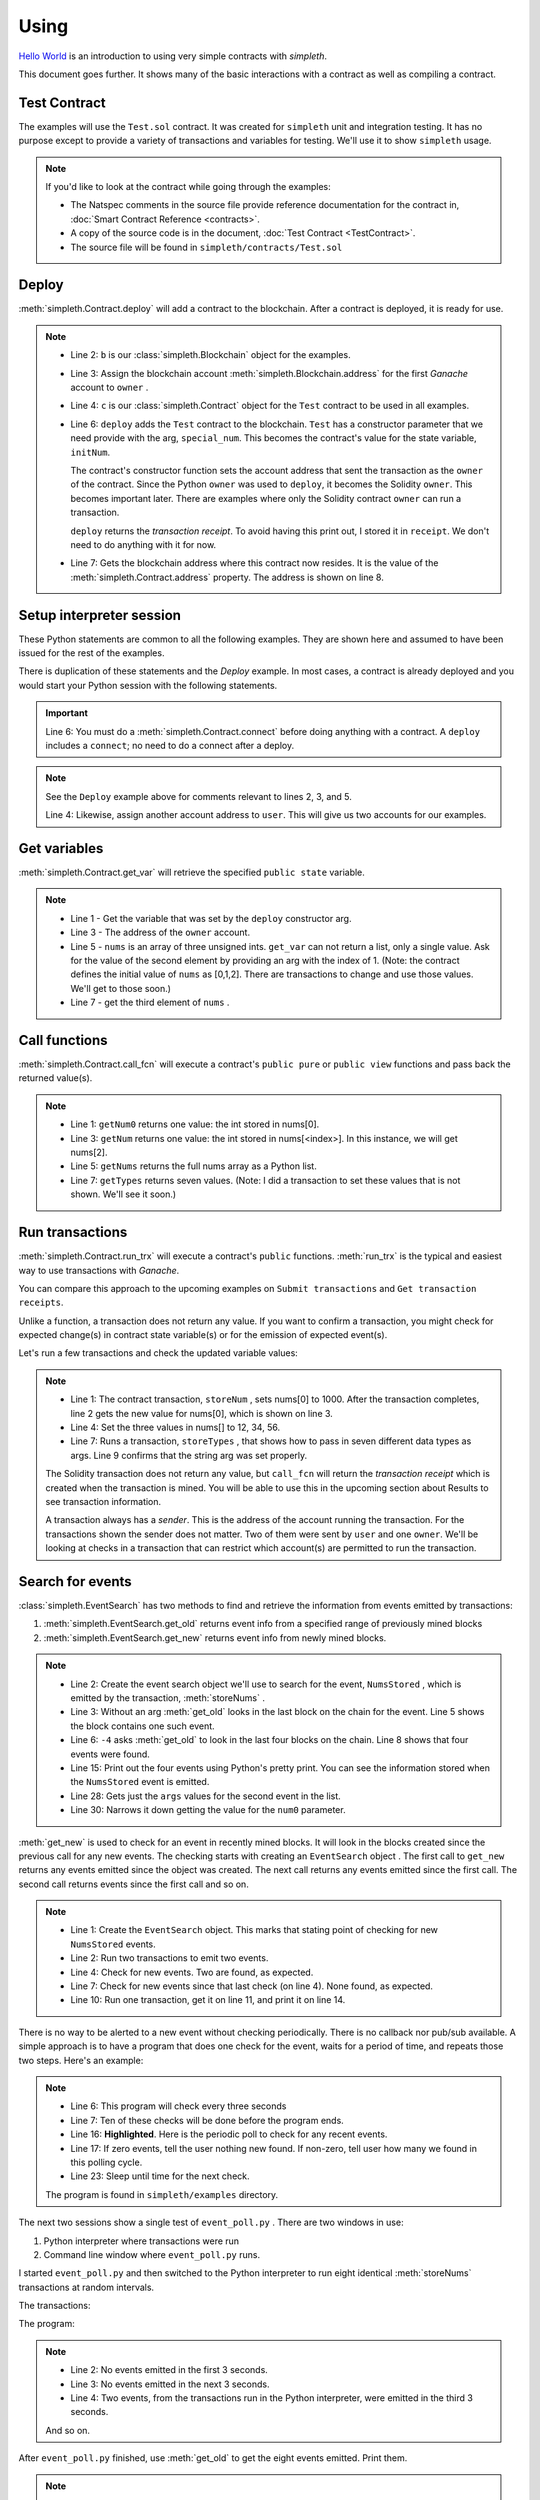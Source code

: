 Using
=====
`Hello World <../html/starting.html>`_ is an
introduction to using very simple contracts with `simpleth`.

This document goes further. It shows many of the basic
interactions with a contract as well as compiling a
contract.

.. image:: ../images/section_separator.png


Test Contract
*************
The examples will use the ``Test.sol`` contract.
It was created for ``simpleth`` unit and integration testing.
It has no purpose except to provide a variety of
transactions and variables for testing.
We'll use it to show ``simpleth`` usage.

.. note::
    If you'd like to look at the contract while going through the examples:

    - The Natspec comments in the source file provide reference documentation
      for the contract in, :doc:`Smart Contract Reference <contracts>`.
    - A copy of the source code is in the document,
      :doc:`Test Contract <TestContract>`.
    - The source file will be found in
      ``simpleth/contracts/Test.sol``


.. image:: ../images/section_separator.png


Deploy
******
:meth:`simpleth.Contract.deploy` will add a contract to the blockchain.
After a contract is deployed, it is ready for use.

.. code-block:: python
  :linenos:
  :caption: Deploy the Test contract

  >>> from simpleth import Blockchain, Contract
  >>> b = Blockchain()
  >>> owner = b.address(0)
  >>> c = Contract('Test')
  >>> special_num = 42
  >>> receipt = c.deploy(owner, special_num)
  >>> c.address
  '0x6074DEA05C4B02A8afc21c1E06b22a7212217CFd'

.. note::
   - Line 2: ``b`` is our :class:`simpleth.Blockchain` object for the examples.
   - Line 3: Assign the blockchain account
     :meth:`simpleth.Blockchain.address` for the first `Ganache` account
     to ``owner`` .
   - Line 4: ``c`` is our :class:`simpleth.Contract` object for the ``Test`` contract
     to be used in all examples.
   - Line 6: ``deploy`` adds the ``Test`` contract to the blockchain.
     ``Test`` has a constructor parameter that we need
     provide with the arg, ``special_num``. This becomes the contract's value
     for the state variable, ``initNum``.

     The contract's constructor function sets the account address that
     sent the transaction as the ``owner`` of the contract. Since the
     Python ``owner`` was used to ``deploy``, it becomes the Solidity
     ``owner``. This becomes important later. There are examples where
     only the Solidity contract ``owner`` can run a transaction.

     ``deploy`` returns the   `transaction receipt`. To avoid having
     this print out, I stored it in ``receipt``. We don't need to do
     anything with it for now.

   - Line 7: Gets the blockchain address where this contract now resides.
     It is the value of the :meth:`simpleth.Contract.address` property.
     The address is shown on line 8.

.. image:: ../images/section_separator.png


Setup interpreter session
*************************
These Python statements are common to all the following
examples. They are shown here and assumed to have been
issued for the rest of the examples.

There is duplication of these statements and the `Deploy`
example. In most cases, a contract is already deployed
and you would start your Python session with the following
statements.

.. code-block:: python
  :linenos:

  >>> from simpleth import Blockchain, Contract, Results, EventSearch, Convert
  >>> b = Blockchain()
  >>> owner = b.address(0)
  >>> user = b.address(1)
  >>> c = Contract('Test')
  >>> c.connect()


.. important::
   Line 6: You must do a :meth:`simpleth.Contract.connect`
   before doing anything with a contract. A ``deploy`` includes a
   ``connect``; no need to do a connect after a deploy.

.. note::
   See the ``Deploy`` example above for comments relevant to lines
   2, 3, and 5.

   Line 4: Likewise, assign another account address to ``user``. This
   will give us two accounts for our examples.


.. image:: ../images/section_separator.png


Get variables
*************
:meth:`simpleth.Contract.get_var` will retrieve the
specified ``public state`` variable.


.. code-block:: python
  :linenos:

  >>> c.get_var('initNum')
  42
  >>> c.get_var('owner')
  '0xa894b8d26Cd25eCD3E154a860A86f7c75B12D993'
  >>> c.get_var('nums', 1)
  1
  >>> c.get_var('nums', 2)
  2

.. note::
   - Line 1 - Get the variable that was set by the ``deploy``
     constructor arg.
   - Line 3 - The address of the ``owner`` account.
   - Line 5 - ``nums`` is an array of three unsigned ints.
     ``get_var`` can not return a list, only a single value.
     Ask for the value of the second element by providing
     an arg with the index of 1. (Note: the contract
     defines the initial value of ``nums`` as
     [0,1,2]. There are transactions to change and use
     those values. We'll get to those soon.)
   - Line 7 - get the third element of ``nums`` .

.. image:: ../images/section_separator.png


Call functions
**************
:meth:`simpleth.Contract.call_fcn` will execute a contract's
``public pure`` or ``public view`` functions and pass
back the returned value(s).

.. code-block:: python
  :linenos:

  >>> c.call_fcn('getNum0')
  0
  >>> c.call_fcn('getNum',2)
  2
  >>> c.call_fcn('getNums')
  [0, 1, 2]
  >>> c.call_fcn('getTypes')
  [True, 1, 10, -100, '0x20e0A619E7Efb741a34b8EDC6251E2702e69bBDd', 'test string', [10, 20, 30]]

.. note::

   - Line 1: ``getNum0`` returns one value: the int stored in nums[0].
   - Line 3: ``getNum`` returns one value: the int stored in
     nums[<index>].
     In this instance, we will get nums[2].
   - Line 5: ``getNums`` returns the full nums array as a Python list.
   - Line 7: ``getTypes`` returns seven values. (Note: I did a
     transaction to set these values that is not shown. We'll see it soon.)

.. image:: ../images/section_separator.png


Run transactions
****************
:meth:`simpleth.Contract.run_trx` will execute a contract's
``public`` functions. :meth:`run_trx` is the typical and easiest
way to use transactions with `Ganache`.

You can compare this approach to the upcoming examples on
``Submit transactions`` and ``Get transaction receipts``.

Unlike a function, a transaction does not return any value.
If you want to confirm a transaction, you might check for
expected change(s) in contract state variable(s) or for
the emission of expected event(s).

Let's run a few transactions and check the updated
variable values:

.. code-block:: python
  :linenos:

  >>> receipt = c.run_trx(user, 'storeNum', 0, 1000)
  >>> c.get_var('nums', 0)
  1000
  >>> receipt = c.run_trx(user, 'storeNums', 12, 34, 56)
  >>> c.get_var('nums', 0)
  12
  >>> receipt = c.run_trx(owner, 'storeTypes', False, 2, 500, -500, c.address, 'new test string', [2, 4, 6])
  >>> c.get_var('testStr')
  'new test string'

.. note::

   - Line 1: The contract  transaction, ``storeNum`` , sets
     nums[0] to 1000. After the transaction completes, line 2
     gets the new value for nums[0], which is shown on line 3.
   - Line 4: Set the three values in nums[] to 12, 34, 56.
   - Line 7: Runs a transaction, ``storeTypes`` , that shows
     how to pass in seven different data types as args. Line
     9 confirms that the string arg was set properly.

   The Solidity transaction does not return any value, but
   ``call_fcn`` will return the `transaction receipt` which
   is created when the transaction is mined. You will be able
   to use this in the upcoming section about Results to see
   transaction information.

   A transaction always has a `sender`. This is the address
   of the account running the transaction. For the transactions
   shown the sender does not matter. Two of them were sent by
   ``user`` and one ``owner``.  We'll be looking at checks in
   a transaction that can restrict which account(s) are permitted
   to run the transaction.

.. image:: ../images/section_separator.png


Search for events
*****************
:class:`simpleth.EventSearch` has two methods to find and retrieve
the information from events emitted by transactions:

#. :meth:`simpleth.EventSearch.get_old` returns event info
   from a specified range of previously mined blocks
#. :meth:`simpleth.EventSearch.get_new` returns event info
   from newly mined blocks.

.. code-block:: python
  :linenos:
  :caption: Get old events

  >>> from simpleth import EventSearch
  >>> nums_stored_search = EventSearch(c, 'NumsStored')
  >>> events = nums_stored_search.get_old()
  >>> len(events)
  1
  >>> events = nums_stored_search.get_old(-4)
  >>> len(events)
  4
  >>> last_block = b.block_number
  >>> events = nums_stored_search.get_old(last_block-3, last_block)
  >>> len(events)
  4
  >>> import pprint
  >>> pp = pprint.PrettyPrinter(indent=4)
  >>> pp.pprint(events)
  [   {   'args': {'num0': 10, 'num1': 10, 'num2': 10, 'timestamp': 1653095947},
          'block_number': 7084,
          'trx_hash': '0x38c917a6a5f27d88e4af57205f5a0ad231adcc5d519a2902feb7ab57885fe76a'},
      {   'args': {'num0': 20, 'num1': 20, 'num2': 20, 'timestamp': 1653095957},
          'block_number': 7085,
          'trx_hash': '0xc9846c27b90f5c0744e4049e8e3ea54477157d0741692db84ded3d1fae7b638a'},
      {   'args': {'num0': 30, 'num1': 30, 'num2': 30, 'timestamp': 1653095968},
          'block_number': 7086,
          'trx_hash': '0xed3ce6a50b8fb919c68c2555a8a525d3cf3b6e51ced660d28a7837961abfc385'},
      {   'args': {'num0': 40, 'num1': 40, 'num2': 40, 'timestamp': 1653095980},
          'block_number': 7087,
          'trx_hash': '0x9a02a390381f1053cc73b8f9589624b3b38a63c49722a15acc8fed5296e0011c'}]
  >>> events[1]['args']
  {'timestamp': 1653095957, 'num0': 20, 'num1': 20, 'num2': 20}
  >>> events[1]['args']['num0']
  20

.. note::
   - Line 2: Create the event search object we'll use to search for the event,
     ``NumsStored`` , which is emitted by the transaction, :meth:`storeNums` .
   - Line 3: Without an arg :meth:`get_old` looks in the last block on the
     chain for the event. Line 5 shows the block contains one such event.
   - Line 6: ``-4`` asks :meth:`get_old` to look in the last four blocks
     on the chain. Line 8 shows that four events were found.
   - Line 15: Print out the four events using Python's pretty print. You
     can see the information stored when the ``NumsStored`` event is emitted.
   - Line 28: Gets just the ``args`` values for the second event in the list.
   - Line 30: Narrows it down getting the value for the ``num0`` parameter.


:meth:`get_new` is used to check for an event in recently mined blocks.
It will look in the blocks created since the previous call for any new events.
The checking starts with creating an ``EventSearch`` object . The first call
to ``get_new`` returns any events emitted since the object was created. The
next call returns any events emitted since the first call. The second call
returns events since the first call and so on.

.. code-block:: python
   :linenos:
   :caption: Get new events

   >>> nums_stored_search = EventSearch(c, 'NumsStored')
   >>> receipt = c.run_trx(user, 'storeNums', 50, 50, 50)
   >>> receipt = c.run_trx(user, 'storeNums', 60, 60, 60)
   >>> events = nums_stored_search.get_new()
   >>> len(events)
   2
   >>> events = nums_stored_search.get_new()
   >>> len(events)
   0
   >>> receipt = c.run_trx(user, 'storeNums', 70, 70, 70)
   >>> events = nums_stored_search.get_new()
   >>> len(events)
   1
   >>> pp.pprint(events)
   [   {   'args': {'num0': 70, 'num1': 70, 'num2': 70, 'timestamp': 1653097033},
           'block_number': 7090,
           'trx_hash': '0x5b60aafd384ec3cbfb86f28cc79911a8265899d0b38335cceb482f9cf9be9830'}]



.. note::

   - Line 1: Create the ``EventSearch`` object. This marks that stating point
     of checking for new ``NumsStored`` events.
   - Line 2: Run two transactions to emit two events.
   - Line 4: Check for new events. Two are found, as expected.
   - Line 7: Check for new events since that last check (on line 4). None
     found, as expected.
   - Line 10: Run one transaction, get it on line 11, and print it on line 14.

There is no way to be alerted to a new event without checking periodically.
There is no callback nor pub/sub available.
A simple approach is to have a program that does one check for the event,
waits for a period of time, and repeats those two steps. Here's an example:


.. code-block:: python
   :linenos:
   :caption: Python program (event_poll.py) to watch for events
   :emphasize-lines: 16

   """Simple program to periodically check for an event"""

   import time
   from simpleth import Contract, EventSearch

   poll_freq = 3    # number of seconds between checks
   num_polls = 10   # number of checks
   contract_name = 'TEST'    # contract emitting event
   event_name = 'NumsStore'  # check for this event

   c = Contract('Test')
   c.connect()
   e = EventSearch(c, 'NumsStored')

   while num_polls > 0:
       events = e.get_new()
       num_events = len(events)
       if num_events:
           print(f'Found {num_events} new events')
       else:
           print(f'No new events')
       num_polls = num_polls - 1
       time.sleep(poll_freq)

.. note::
   - Line 6: This program will check every three seconds
   - Line 7: Ten of these checks will be done before the program ends.
   - Line 16: **Highlighted**. Here is the periodic poll to check for
     any recent events.
   - Line 17: If zero events, tell the user nothing new found.
     If non-zero, tell user how many we found in this polling cycle.
   - Line 23: Sleep until time for the next check.

   The program is found in ``simpleth/examples`` directory.

The next two sessions show a single test of ``event_poll.py`` .
There are two windows in use:

#. Python interpreter where transactions were run
#. Command line window where ``event_poll.py`` runs.

I started ``event_poll.py`` and then switched to the Python interpreter
to run eight identical :meth:`storeNums` transactions at random
intervals.

The transactions:

.. code-block:: python
   :linenos:
   :caption: Interpreter session while event_poll.py runs

   >>> receipt = c.run_trx(user, 'storeNums', 500, 500, 500)
   >>> receipt = c.run_trx(user, 'storeNums', 500, 500, 500)
   >>> receipt = c.run_trx(user, 'storeNums', 500, 500, 500)
   >>> receipt = c.run_trx(user, 'storeNums', 500, 500, 500)
   >>> receipt = c.run_trx(user, 'storeNums', 500, 500, 500)
   >>> receipt = c.run_trx(user, 'storeNums', 500, 500, 500)
   >>> receipt = c.run_trx(user, 'storeNums', 500, 500, 500)
   >>> receipt = c.run_trx(user, 'storeNums', 500, 500, 500)


The program:

.. code-block:: shell-session
   :linenos:
   :caption: Running event_poll.py

   $ event_poll.py
   No new events
   No new events
   Found 2 new events
   No new events
   Found 3 new events
   Found 1 new events
   No new events
   No new events
   Found 2 new events
   No new events

.. note::
   - Line 2: No events emitted in the first 3 seconds.
   - Line 3: No events emitted in the next 3 seconds.
   - Line 4: Two events, from the transactions run in the Python interpreter,
     were emitted in the third 3 seconds.

   And so on.


After ``event_poll.py`` finished, use :meth:`get_old` to get the
eight events emitted. Print them.

.. code-block:: python
   :linenos:
   :caption: Getting the events emitted while event_poll.py ran

   >>> events = e.get_old(-8)
   >>> len(events)
   8
   >>> pp.pprint(events)
   [ { 'args': {'num0': 500, 'num1': 500, 'num2': 500, 'timestamp': 1653135341},
       'block_number': 7125,
       'trx_hash': '0xc258c1f566fbf9b76253afc2d89049fb7f7d7fe54f5c6b5a98a521f5bb0e9bc0'},
     { 'args': {'num0': 500, 'num1': 500, 'num2': 500, 'timestamp': 1653135341},
        'block_number': 7126,
       'trx_hash': '0x7f06283aa8c2326f558da4ea36d1d840fd198a92874ae587164b8950d9dd7259'},
     { 'args': {'num0': 500, 'num1': 500, 'num2': 500, 'timestamp': 1653135347},
       'block_number': 7127,
       'trx_hash': '0xcdf32bafe94c90f10ef93a4ed989a4f41f022ef62299076be549a713517a9667'},
     { 'args': {'num0': 500, 'num1': 500, 'num2': 500, 'timestamp': 1653135347},
       'block_number': 7128,
       'trx_hash': '0xa4c1fdaa89120cdf69ecc42300d6594098e90a443b5fdbda8bed91b355dcde8f'},
     { 'args': {'num0': 500, 'num1': 500, 'num2': 500, 'timestamp': 1653135348},
       'block_number': 7129,
       'trx_hash': '0x3763fbaf62eb8e422f33f41fc42607559a478152cbf10c437c5178381e8905ff'},
     { 'args': {'num0': 500, 'num1': 500, 'num2': 500, 'timestamp': 1653135349},
       'block_number': 7130,
       'trx_hash': '0xbfb52e30129dcf927a2ff07d426210302bea48e9f54c8c88a5a29b6b474bbfe0'},
     { 'args': {'num0': 500, 'num1': 500, 'num2': 500, 'timestamp': 1653135360},
       'block_number': 7131,
       'trx_hash': '0x18155d00b5305d15959536f107af1b533a877ee324989da475fb8e4744c888b3'},
     { 'args': {'num0': 500, 'num1': 500, 'num2': 500, 'timestamp': 1653135360},
       'block_number': 7132,
       'trx_hash': '0x14e74f83b9c544675cee2718212b31563914f81c5124d5df024b6b4bef8e7b7f'}]

.. note::
   - Line 1: Eight transactions were run in the Python interpreter.
     Get events in the most recent eight blocks. We do not need to
     create another ``EventSearch`` object. We use the same one used
     for ``get_new``.
   - Line 3: shows eight events emitted. This matches  the number
     that ``event_poll.py`` found.
   - Line 5: The events list has the eight events. You can see the
     (epoch) times, in seconds, when the transactions were mined in
     the ``timestamp`` args. The first two events have the same
     timestamp. This corresponds to ``event_poll.py`` finding two
     events in the third three-second check. The next three events
     were timestamped in a two-second period. They were found by
     ``event_poll.py`` in the fifth three-second check.

   And so on.

.. image:: ../images/section_separator.png


Transaction results
*******************
:class:`simpleth.Results` can be used after a transaction completes
to see the details about it.

.. code-block:: python
   :linenos:
   :caption: Get the results of a transaction

   >>> from simpleth import Results
   >>> receipt = c.run_trx(user, 'storeNums', 42, 42, 42)
   >>> r = Results(c, receipt)
   >>> r.block_number
   7238
   >>> r.gas_used
   38764
   >>> r.gas_price_wei
   20000000000
   >>> pp.pprint(r.transaction)
   { 'blockHash': '0x02d037b430ff01bec0395f63af90c9f497d31ff5f2270bd1410056f54d166db0',
     'blockNumber': 7238,
     'from': '0x20e0A619E7Efb741a34b8EDC6251E2702e69bBDd',
     'gas': 6000000,
     'gasPrice': 20000000000,
     'hash': '0xf73105578c2df584331431703b07fb4741fd1292d890febfc77ded9f4dfd0e91',
     'input': '0x3e50ca2c000000000000000000000000000000000000000000000000000000000000002a000000000000000000000000000000000000000000000000000000000000002a000000000000000000000000000000000000000000000000000000000000002a',
     'nonce': 209,
     'r': '0xdd4bd76385c7c3d5775db03951c03b3c529383288f036baca55a05f8c5088d54',
     's': '0x21c27b449376503812586b3ddf9edeb40a6e920b5f1f019d8f9f54243d2e29ad',
     'to': '0x82592d5ae9E9ECc14b1740F330D3fAA00403a1F3',
     'transactionIndex': 0,
     'v': 37,
     'value': 0}
   >>> print(r)
    Block number     = 7238
    Block time epoch = 1653156539
    Contract name    = Test
    Contract address = 0x82592d5ae9E9ECc14b1740F330D3fAA00403a1F3
    Trx name         = storeNums
    Trx args         = {'_num0': 42, '_num1': 42, '_num2': 42}
    Trx sender       = 0x20e0A619E7Efb741a34b8EDC6251E2702e69bBDd
    Trx value wei    = 0
    Trx hash         = 0xf73105578c2df584331431703b07fb4741fd1292d890febfc77ded9f4dfd0e91
    Gas price wei    = 20000000000
    Gas used         = 38764
    Event name[0]    = NumsStored
    Event args[0]    = {'timestamp': 1653156539, 'num0': 42, 'num1': 42, 'num2': 42}

.. note::

   - Line 3: Create a ``Results`` data object, ``r`` , for the ``storeNums``
     transaction.
   - Line 4: Get blockchain block number holding this mined transaction.
   - Line 6: Get the units of gas consumed to execute the transaction.
   - Line 8: Get the cost, in `wei` , for each unit of gas. This is a
     constant when using Ganache.
   - Line 10: Pretty print the ``web3.eth`` transaction information.
   - Line 25: A ``Results`` object can be printed. Here's the output.

   See :class:`simpleth.Results` documentation for the full list of
   properties, including more from ``web3.eth`` .

.. image:: ../images/section_separator.png


Handling Ether
**************
``simpleth`` has a handful of methods and properties for handling Ether:

#. :meth:`simpleth.Convert.denominations_to_wei` returns Ether
   denominations and values.
#. :meth:`simpleth.Convert.convert_ether` to convert amount from one
   denomination to another.
#. :meth:`simpleth.Blockchain.balance` returns the Ether balance,
   in `wei` , for a specified address.
#. :meth:`simpleth.Blockchain.send_ether` transfers the specified amount
   of Ether, in `wei` , from one address to another.
#. :meth:`simpleth.Contract.run_trx` has an optional parameter,
   ``value_wei`` which will send the specified amount of Ether,
   in `wei` , to the transaction.


.. code-block:: python
   :linenos:
   :caption: Methods and properties to handle ether

    >>> from simpleth import Convert
    >>> v = Convert()
    >>> v.denominations_to_wei()['szabo']
    1000000000000

    >>> int(v.convert_ether(20, 'ether', 'gwei'))
    20000000000
    >>> float(v.convert_ether(100, 'wei', 'ether'))
    1e-16

    >>> b.balance(owner)
    57816514559996298520
    >>> float(v.convert_ether(b.balance(user), 'wei', 'ether'))
    99.52299804
    >>> b.balance(c.address)
    10

    >>> b.balance(user)
    99522998040000000000
    >>> trx_hash = b.send_ether(owner, user, 10)
    >>> b.balance(user)
    99522998040000000010

    >>> b.balance(c.address)
    10
    >>> receipt = c.run_trx(user, 'storeNumsAndPay', 10, 20, 30, value_wei=100)
    >>> Results(c, receipt).trx_value_wei
    100
    >>> b.balance(c.address)
    110
    >>> b.send_ether(user, c.address, 500)
    '0xcbbec5f820b25318d5654526d7390ba6d74231d194775304a7cddfc3b075a652'
    >>> b.balance(c.address)
    610

.. note::

   - Line 23: You can specify a denomination to get the value in `wei`.
     See the the `Example` for :meth:`simpleth.Convert.denominations_to_wei`
     for the list of valid denominations.
   - Line 6: :meth:`convert_ether` is the usual way to compute
     a conversion between denominations. This line shows the number
     of `gwei` in 20 `ether`. For best precision, the method returns
     a ``decimal`` type. This example casts to an integer.
   - Line 13: Get `user` balance in `ether`.
   - Line 15: ``Test`` contract has a balance of 10 `wei`.
   - Line 20: Move 10 `wei` from ``owner`` to ``user``.
   - Line 24: ``user`` balance increased by 10 `wei`. Line 43 is
     the *before* balance.
   - Line 26: Example of sending ether to a transaction. The ``Test``
     contract has the function, :meth:`storeNumsAndPay` that is
     identical to our trusty, :meth:`storeNums`, except it is
     defined as ``payable`` in the contract. This allows us to
     send Ether when we run the transaction. Here, we are sending
     10 `wei` .
   - Line 27: Get the :meth:`trx_value_wei` sent to the
     transaction. As expected, line 52 shows it is 100 `wei`.
   - Line 30: Confirms that 100 `wei` were sent. The balance is
     now 100 `wei` more than the *before* balance on line 49
   - Line 31: You can also send ether to a contract. Here, 500
     `wei` is sent to the ``Test`` contract. This is confirmed
     in line 58 where the balance increased by 500 from the
     *before* balance on line 54. **Important**: the contract must have
     a ``payable`` `fallback` function in order to receive ether.
     The ``Test`` contract has such a function as the final
     function in the contract.

.. image:: ../images/section_separator.png


Handling time
*************
``simpleth`` provides support for handing time, especially
epoch time:

#. :meth:`simpleth.Convert.epoch_time` returns the current time in epoch seconds.
#. :meth:`simpleth.Convert.local_time_string` returns the current time as a string.
#. :meth:`simpleth.Convert.to_local_time_string` converts epoch seconds to a
   time string.

.. code-block:: python
   :linenos:
   :caption: Handling time

    >>> v.local_time_string()
    '2022-05-21 18:03:41'
    >>> v.local_time_string('%A %I:%M:%S %p')
    'Saturday 06:04:19 PM'

    >>> now = v.epoch_time()
    >>> now
    1653175079.5026972
    >>> v.to_local_time_string(now)
    '2022-05-21 18:17:59'
    >>> v.to_local_time_string(now, '%A %I:%M:%S %p')
    'Saturday 06:17:59 PM'

    >>> receipt = c.run_trx(user, 'storeNums', 3, 5, 7)
    >>> r = Results(c, receipt)
    >>> r.block_time_epoch
    1653175121
    >>> r.event_args[0]['timestamp']
    1653175121
    >>> v.to_local_time_string(r.block_time_epoch)
    '2022-05-21 18:18:41'
    >>> v.to_local_time_string(r.event_args[0]['timestamp'])
    '2022-05-21 18:18:41'

.. note::

   - Line 1: Get the current time using the default time string format.
   - Line 2: Get the current time and specify the time string format
     codes.
   - Line 6: Get the current time in epoch seconds. It is shown on line 8.
   - Line 9: Convert that epoch time to the default time string.
   - Line 10: Convert it to the specified format.
   - Line 14: Run the usual transaction to show how time conversion might
     help. So far, we've always seen timestamps in epoch seconds.
     Converting to a time format string may make them more useful.
   - Line 17: Shows the transaction's block time in epoch seconds.
   - Line 21: Shows that block time in a time format string.
   - Line 19: Same for the ``NumsStored`` arg for the contract's
     ``block.timestamp``. Here's the epoch seconds used by Solidity
     and line 23 converts it to a time string.

   See the list of `Python Time String Format Codes \
   <https://docs.python.org/3/library/datetime.html#strftime-and-strptime-format-codes>`_
   for details on directives available for the strings.

.. image:: ../images/section_separator.png


simpleth exceptions
*******************
:class:`simpleth.SimplEthError` throws exceptions for errors in all
``simpleth`` classes. The intent is to let you code to catch this
single exception to simplify error-handling and provide hints to
quickly identify the cause of the error.

.. code-block:: python
   :linenos:
   :caption: Getting a SimplEthError in the Python interpreter

    >>> c = Contract('bogus')
    Traceback (most recent call last):
      File "<stdin>", line 1, in <module>
      File "C:\Users\snewe\OneDrive\Desktop\simpleth\src\simpleth\simpleth.py", line 943, in __init__
        self._abi: List = self._get_artifact_abi()
      File "C:\Users\snewe\OneDrive\Desktop\simpleth\src\simpleth\simpleth.py", line 2151, in _get_artifact_abi
        raise SimplEthError(message, code='C-100-010') from None
    simpleth.SimplEthError: [C-100-010] ERROR in bogus()._get_artifact_abi(). Unable to read ABI file.
    Full path: C:/Users/snewe/OneDrive/Desktop/simpleth/artifacts/bogus.abi
    Contract name of "bogus" is bad.
    HINT 1: Check the spelling of the contract name.
    HINT 2: You may need to do a new compile.

.. note::

   - Line 1: Cause an exception with a bad `contract` name. This is the
     typical type of message you will see when using the Python interpreter.
   - Line 8: This is the start of the ``SimplEthError`` message and hints
     on possible causes.

.. code-block:: shell-session
   :linenos:
   :caption: Handling a SimplEthError

    >>> try:
    ...     c = Contract('bogus')
    ... except SimplEthError as e:
    ...     print(e)
    ...
    [C-100-010] ERROR in bogus()._get_artifact_abi(). Unable to read ABI file.
    Full path: C:/Users/snewe/OneDrive/Desktop/simpleth/artifacts/bogus.abi
    Contract name of "bogus" is bad.
    HINT 1: Check the spelling of the contract name.
    HINT 2: You may need to do a new compile.

.. note::

   - Line 1: Use a ``try``/``except`` around the line to create the
     ``Contract`` object.
   - Line 4: Our only action with the exception is to print it.
     A program could take action to fix the problem at this point.


.. code-block:: shell-session
   :linenos:
   :caption: Properties of a SimplEthError

    >>> import pprint
    >>> pp = pprint.PrettyPrinter(indent = 2)
    >>> try:
    ...     c = Contract('bogus')
    ... except SimplEthError as e:
    ...     print(f'code = \n{e.code}')
    ...     print(f'message = \n{e.message}')
    ...     print(f'revert_msg = \n{e.revert_msg}')
    ...     print(f'exc_info =')
    ...     pp.pprint({e.exc_info})
    ...
    code =
    C-100-010
    message =
    ERROR in bogus()._get_artifact_abi(). Unable to read ABI file.
    Full path: C:/Users/snewe/OneDrive/Desktop/simpleth/artifacts/bogus.abi
    Contract name of "bogus" is bad.
    HINT 1: Check the spelling of the contract name.
    HINT 2: You may need to do a new compile.

    revert_msg =

    exc_info =
    { ( <class 'FileNotFoundError'>,
        FileNotFoundError(2, 'No such file or directory'),
        <traceback object at 0x00000231A2CDE6C0>)}

.. note::

   - Line 6: There are three properties you can access. First is the
     unique ``code`` string for the exception. It is accessed here and
     its value is printed on line 13.
   - Line 5: The text of the error message is accessed here and printed
     on lines 15 through 20.
   - Line 8: The ``revert_msg`` is sent back from a transaction that
     had a ``require()`` that failed or a ``revert()``. Otherwise,
     it is empty. Our empty string is shown on line 22.
   - Line 10: The exception information is accessed here and pretty
     printed on lines 24 through 26.

   You can access these properties instead of the entire message if
   that suits your purpose better in handling ``simpleth`` errors.

.. image:: ../images/section_separator.png


Transaction exceptions
**********************
Exceptions can be thrown by the Solidity Virtual Machine (VM) that runs
the transaction when it encounters runtime errors such as:

- divide by zero
- out of bounds array index
- out of gas
- out of range enum value
- ether sent to a non-payable transaction
- transaction sender was not valid
- insufficient ether in sender balance to run the transaction

These **transaction error exceptions** will cause ``SimplEthError``
exceptions for your code to handle.

Other exceptions can be thrown by the VM which are coded into
a transaction. A contract may be checking for conditions where
the transaction should not be allowed to proceed and needs to
be `reverted`. The transaction can:

#. Use the Solidity operation, ``require`` , to validate a
   condition is met. If the condition is not met, a ``revert``
   is done and an optional message string will be available
   in the ``SimplEthError``

   ``require`` is commonly used in a contract ``modifier`` and
   a frequent type of modifier is to limit access to a transaction
   to one or more specified accounts.

#. Use of the Solidity operation, ``assert`` , to confirm an
   expected condition. There is no message for a failed assert.

   ``assert`` is commonly used to double-check a value meets
   your expectations and should never fail.

#. Use of the Solidity operation, ``revert`` , will cause the
   transaction to stop and exit. There is no message for a
   revert.

   ``revert`` is used if conditions warrant stopping and undoing
   all actions by the transaction.

These **transaction exceptions** will cause ``SimplEthError``
exceptions for your code to handle.

We'll go through some examples. First up is what a transaction error
exception thrown by an out of bounds index value looks like in the
Python interpreter and how it might look in your code with a
``try`` / ``except``:

.. code-block:: shell-session
   :linenos:
   :caption: Handling transaction error exceptions

    >>> c.run_trx(user, 'storeNum', 4, 42)
    Traceback (most recent call last):
      File "<stdin>", line 1, in <module>
      File "C:\Users\snewe\OneDrive\Desktop\simpleth\src\simpleth\simpleth.py", line 1838, in run_trx
        trx_hash: T_HASH = self.submit_trx(
      File "C:\Users\snewe\OneDrive\Desktop\simpleth\src\simpleth\simpleth.py", line 2128, in submit_trx
        f'HINT11: Was max_priority_fee_gwei a float? (It must be an int)\n'
    simpleth.SimplEthError: [C-080-080] ERROR in Test().submit_trx(storeNum).
    ValueError says: VM Exception while processing transaction: revert
    HINT1:  Did you fail to pass a transaction require()?
    HINT2:  Did you fail to pass a transaction guard modifier()?
    HINT3:  Did you fail an assert()?
    HINT4:  Did the transaction do a revert()?
    HINT5:  Did you divide by zero?
    HINT6:  Did you pass in an out-of-bounds array index?
    HINT7:  Did you pass in an out-of-range enum value?
    HINT8:  Was the gas limit too low (less than the base fee)?
    HINT9:  Was the gas limit too high (greater than the block gas limit)?
    HINT10: Was max_fee_gwei a float? (It must be an int)
    HINT11: Was max_priority_fee_gwei a float? (It must be an int)
    HINT12: Did this trx call another trx, which failed?
    HINT13: Did you attempt to send ether to a non-payable trx?
    HINT14: Was sender a valid account that can submit a trx?
    HINT15: Does sender have enough Ether to run trx?

    >>> try:
    ...     c.run_trx(user, 'storeNum', 4, 42)
    ... except SimplEthError as e:
    ...     print(e.code)
    ...     print(e.message)
    ...     print(e.revert_msg)
    ...     pp.pprint(e.exc_info)
    ...
    C-080-080
    ERROR in Test().submit_trx(storeNum).
    ValueError says: VM Exception while processing transaction: revert
    HINT1:  Did you fail to pass a transaction require()?
    HINT2:  Did you fail to pass a transaction guard modifier()?
    HINT3:  Did you fail an assert()?
    HINT4:  Did the transaction do a revert()?
    HINT5:  Did you divide by zero?
    HINT6:  Did you pass in an out-of-bounds array index?
    HINT7:  Did you pass in an out-of-range enum value?
    HINT8:  Was the gas limit too low (less than the base fee)?
    HINT9:  Was the gas limit too high (greater than the block gas limit)?
    HINT10: Was max_fee_gwei a float? (It must be an int)
    HINT11: Was max_priority_fee_gwei a float? (It must be an int)
    HINT12: Did this trx call another trx, which failed?
    HINT13: Did you attempt to send ether to a non-payable trx?
    HINT14: Was sender a valid account that can submit a trx?
    HINT15: Does sender have enough Ether to run trx?


    ( <class 'ValueError'>,
      ValueError({'message': 'VM Exception while processing transaction: revert', 'code': -32000, 'data': {'0x6f829f521ebd6bf7ab34feea51bb4c18b82c663229004af13fa4ea788f0117d9': {'error': 'revert', 'program_counter': 5528, 'return': '0x4e487b710000000000000000000000000000000000000000000000000000000000000032'}, 'stack': 'RuntimeError: VM Exception while processing transaction: revert\n    at Function.RuntimeError.fromResults (C:\\Program Files\\WindowsApps\\GanacheUI_2.5.4.0_x64__5dg5pnz03psnj\\app\\resources\\static\\node\\node_modules\\ganache-core\\lib\\utils\\runtimeerror.js:94:13)\n    at BlockchainDouble.processBlock (C:\\Program Files\\WindowsApps\\GanacheUI_2.5.4.0_x64__5dg5pnz03psnj\\app\\resources\\static\\node\\node_modules\\ganache-core\\lib\\blockchain_double.js:627:24)\n    at processTicksAndRejections (internal/process/task_queues.js:93:5)', 'name': 'RuntimeError'}}),
      <traceback object at 0x00000231A2E161C0>)

.. note::

   - Line 1: Let's cause the VM to throw an exception due to an out
     of bounds array index.  Here we are asking ``storeNum`` to put
     the value of `42` into ``nums[4]``. This is a bad index value.
     ``nums[]`` only has 3 elements.
   - Line 2: You see the Python interpreter output with the exception.
     The error output ends on line 25.
   - Line 26: In a Python program, you might put the statement
     in a ``try`` / ``except`` . The example prints out the properties
     you could access. Your code would probably take steps to notify
     the user of the error or other code to handle the problem; not just
     print error info.
   - Line 34: This is the error code for transaction error
     exceptions. (The `Hints` list covers the usual causes.)
   - Line 35: This is the start of the error message text created by
     ``simpleth``. The message text ends on line 52.
   - Line 53: This is the transaction's revert message. It is an empty
     string for an oob (out-of-bounds) error.
   - Line 53: This is the pretty print of the exception info property.
     A ``ValueError`` caused an exception. SimplEthError caught it and
     threw its exception with a lot of added info. This lets you see
     the original info from the first exception.

Next up, let's start looking at exceptions that are coded into the ``Test``
contract. The transaction, ``sumTwoNums`` , has a ``require()`` that checks
for the ``owner`` of the contract to be the address that sent the transaction,
i.e., the owner is the only one allowed to use this transaction. The
``require()`` has a message that explains the problem.

.. code-block:: shell-session
   :linenos:
   :caption: Handling transaction thrown exceptions - require and its message

    >>> c.run_trx(user, 'sumTwoNums')
    Traceback (most recent call last):
      File "<stdin>", line 1, in <module>
      File "C:\Users\snewe\OneDrive\Desktop\simpleth\src\simpleth\simpleth.py", line 1838, in run_trx
        trx_hash: T_HASH = self.submit_trx(
      File "C:\Users\snewe\OneDrive\Desktop\simpleth\src\simpleth\simpleth.py", line 2128, in submit_trx
        f'HINT11: Was max_priority_fee_gwei a float? (It must be an int)\n'
    simpleth.SimplEthError: [C-080-080] ERROR in Test().submit_trx(sumTwoNums).
    ValueError says: VM Exception while processing transaction: revert must be owner to sum two nums
    HINT1:  Did you fail to pass a transaction require()?
    HINT2:  Did you fail to pass a transaction guard modifier()?
    HINT3:  Did you fail an assert()?
    HINT4:  Did the transaction do a revert()?
    HINT5:  Did you divide by zero?
    HINT6:  Did you pass in an out-of-bounds array index?
    HINT7:  Did you pass in an out-of-range enum value?
    HINT8:  Was the gas limit too low (less than the base fee)?
    HINT9:  Was the gas limit too high (greater than the block gas limit)?
    HINT10: Was max_fee_gwei a float? (It must be an int)
    HINT11: Was max_priority_fee_gwei a float? (It must be an int)
    HINT12: Did this trx call another trx, which failed?
    HINT13: Did you attempt to send ether to a non-payable trx?
    HINT14: Was sender a valid account that can submit a trx?
    HINT15: Does sender have enough Ether to run trx?

    >>> try:
    ...     c.run_trx(user, 'sumTwoNums')
    ... except SimplEthError as e:
    ...     msg = e.revert_msg
    ...
    >>> msg
    'must be owner to sum two nums'

.. note::

   - Line 1: ``user`` is not allowed to use this transaction. The transaction's
     ``require()`` reverts, throws an exception, and sends back a message.
   - Line 9: Shows the message. It has been passed back as part of the
     ``ValueError`` exception, which ``SimplEthError`` catches.
   - Line 26: Uses a ``try`` / ``except`` to get the message from the
     failed ``require()``.
   - Line 31: ``msg`` has the message explaining why the transaction was
     reverted.

Let's look at a modifier that fails. ``Test`` has a transaction, ``setOwner``
that is guarded by a modifier ``isOwner``. This is implemented with a
``require()``. This example is included because modifiers are very common
and you'll see they act just like the previous example of a failed
``require()``

.. code-block:: python
   :linenos:
   :caption: Handling transaction thrown exceptions - modifier with message

    >>> try:
    ...     c.run_trx(user, 'setOwner', user)
    ... except SimplEthError as e:
    ...     msg = e.revert_msg
    ...
    >>> msg
    'Must be owner'

.. note::

   - Line 2: This will fail the ``isOwner`` modifier since our ``user``
     account does not own ``Test`` .
   - Line 4: Shows how to obtain the message coded in the contract for the
     ``require()`` used in the ``modifier`` .
   - Line 6: Your program could now show this error message to your user.

This example shows a failed ``assert()``. There is no message associated
with an assert. If the test fails, the transaction is reverted and a Python
``ValueError`` is thrown.

.. code-block:: shell-session
   :linenos:
   :caption: Handling transaction thrown exceptions - assert

    >>> c.run_trx(user, 'assertGreaterThan10', 9)
    Traceback (most recent call last):
      File "<stdin>", line 1, in <module>
      File "C:\Users\snewe\OneDrive\Desktop\simpleth\src\simpleth\simpleth.py", line 1838, in run_trx
        trx_hash: T_HASH = self.submit_trx(
      File "C:\Users\snewe\OneDrive\Desktop\simpleth\src\simpleth\simpleth.py", line 2121, in submit_trx
        raise SimplEthError(message, code='C-080-080') from None
    simpleth.SimplEthError: [C-080-080] ERROR in Test().submit_trx(assertGreaterThan10).
    ValueError says:
    HINT1:  Did you fail to pass a transaction require()?
    HINT2:  Did you fail to pass a transaction guard modifier()?
    HINT3:  Did you fail an assert()?
    HINT4:  Did the transaction do a revert()?
    HINT5:  Did you divide by zero?
    HINT6:  Did you pass in an out-of-bounds array index?
    HINT7:  Did you pass in an out-of-range enum value?
    HINT8:  Was the gas limit too low (less than the base fee)?
    HINT9:  Was the gas limit too high (greater than the block gas limit)?
    HINT10: Was max_fee_gwei a float? (It must be an int)
    HINT11: Was max_priority_fee_gwei a float? (It must be an int)
    HINT12: Did this trx call another trx, which failed?
    HINT13: Did you attempt to send ether to a non-payable trx?
    HINT14: Was sender a valid account that can submit a trx?
    HINT15: Does sender have enough Ether to run trx?

    >>> try:
    ...     c.run_trx(user, 'assertGreaterThan10', 9)
    ... except SimplEthError as e:
    ...     pp.pprint(e.exc_info)
    ...
    ( <class 'ValueError'>,
      ValueError({'message': 'VM Exception while processing transaction: revert', 'code': -32000, 'data': {'0x5d3bee4eee5c9b320eff083666910bf9ff0ab0bb9c9790f27226d4ec78685cb9': {'error': 'revert', 'program_counter': 5664, 'return': '0x4e487b710000000000000000000000000000000000000000000000000000000000000001'}, 'stack': 'RuntimeError: VM Exception while processing transaction: revert\n    at Function.RuntimeError.fromResults (C:\\Program Files\\WindowsApps\\GanacheUI_2.5.4.0_x64__5dg5pnz03psnj\\app\\resources\\static\\node\\node_modules\\ganache-core\\lib\\utils\\runtimeerror.js:94:13)\n    at BlockchainDouble.processBlock (C:\\Program Files\\WindowsApps\\GanacheUI_2.5.4.0_x64__5dg5pnz03psnj\\app\\resources\\static\\node\\node_modules\\ganache-core\\lib\\blockchain_double.js:627:24)\n    at runMicrotasks (<anonymous>)\n    at processTicksAndRejections (internal/process/task_queues.js:93:5)', 'name': 'RuntimeError'}}),
      <traceback object at 0x000001DE3411BAC0>)

.. note::

   - Line 1: This transaction will fail its ``assert()``. We are passing
     in an arg of `9`. The assert requires that arg to be greater than 10.
   - Line 2: This is the output in the interpreter and continues to line25.
     Note that there is nothing passed back in line 9. Unlike in some
     earlier examples where a message from the contract was shown.
   - Line 26: As before, use a ``try`` / ``except`` to pretty print
     the ``ValueError`` exception info. There's nothing unique to
     pass back to our user.

Finally, let's look at what happens when a transaction uses a ``revert()``
statement. ``Test`` has a transaction, ``revertTransaction`` with only
one statement, a ``revert()``. A ``revert()`` can have a message. We'll
look for it in the same manner we did for ``require()``:

.. code-block:: shell-session
   :linenos:
   :caption: Handling transaction thrown exceptions - revert with message

    >>> c.run_trx(user, 'revertTransaction')
    Traceback (most recent call last):
      File "<stdin>", line 1, in <module>
      File "C:\Users\snewe\OneDrive\Desktop\simpleth\src\simpleth\simpleth.py", line 1838, in run_trx
        trx_hash: T_HASH = self.submit_trx(
      File "C:\Users\snewe\OneDrive\Desktop\simpleth\src\simpleth\simpleth.py", line 2128, in submit_trx
        f'HINT11: Was max_priority_fee_gwei a float? (It must be an int)\n'
    simpleth.SimplEthError: [C-080-080] ERROR in Test().submit_trx(revertTransaction).
    ValueError says: VM Exception while processing transaction: revert Revert this transaction.
    HINT1:  Did you fail to pass a transaction require()?
    HINT2:  Did you fail to pass a transaction guard modifier()?
    HINT3:  Did you fail an assert()?
    HINT4:  Did the transaction do a revert()?
    HINT5:  Did you divide by zero?
    HINT6:  Did you pass in an out-of-bounds array index?
    HINT7:  Did you pass in an out-of-range enum value?
    HINT8:  Was the gas limit too low (less than the base fee)?
    HINT9:  Was the gas limit too high (greater than the block gas limit)?
    HINT10: Was max_fee_gwei a float? (It must be an int)
    HINT11: Was max_priority_fee_gwei a float? (It must be an int)
    HINT12: Did this trx call another trx, which failed?
    HINT13: Did you attempt to send ether to a non-payable trx?
    HINT14: Was sender a valid account that can submit a trx?
    HINT15: Does sender have enough Ether to run trx?

    >>> try:
    ...     c.run_trx(user, 'revertTransaction')
    ... except SimplEthError as e:
    ...     msg = e.revert_msg
    ...
    >>> msg
    'Revert this transaction.'

.. note::

   - Line 1: Call the transaction that always reverts.
   - Line 9: Here's the way the revert message will appear in the
     interpreter.
   - Line 32: Here's the revert message.

.. image:: ../images/section_separator.png


Selfdestruct
************
Solidity includes the ``selfdestruct()`` function.
The ``Test`` contract includes a transaction, :meth:`destroy`
which issues ``selfdestruct`` and makes the contract unusable. As far as
``simpleth`` goes this is just another transaction, but it makes for
an interesting example:

.. code-block:: shell-session
   :linenos:
   :caption: Destroying Test with a selfdestruct

    >>> b.balance(c.address)
    610
    >>> b.balance(b.accounts[3])
    99889613060000000010
    >>> receipt = c.run_trx(owner, 'destroy', b.accounts[3])

    >>> b.balance(c.address)
    0
    >>> b.balance(b.accounts[3])
    99889613060000000620
    >>> c.get_var('owner')
    Traceback (most recent call last):
    ... snip ...
    simpleth.SimplEthError: [C-060-020] ERROR in Test().getvar(): Unable to get variable owner.
    BadFunctionCallOutput says Could not transact with/call contract function, is contract deployed correctly and chain synced?
    HINT1: Has contract been destroyed with selfdestruct()?
    HINT2: Has contract not yet been deployed on a new chain?

    >>> c.call_fcn('getNums')
    Traceback (most recent call last):
      File "<stdin>", line 1, in <module>
      File "C:\Users\snewe\OneDrive\Desktop\simpleth\src\simpleth\simpleth.py", line 1253, in call_fcn
        raise SimplEthError(message, code='C-010-030') from None
    simpleth.SimplEthError: [C-010-030] ERROR in Test().call_fcn().
    Unable to call function getNums.
    BadFunctionCallOutput says Could not transact with/call contract function, is contract deployed correctly and chain synced?
    HINT1: Has contract been destroyed with a selfdestruct()?
    HINT2: Does contract need a new deploy?

    >>> receipt = c.run_trx(user, 'storeNums', 2, 4, 6)
    >>> print(Results(c, receipt))
    Block number     = 7580
    Block time epoch = 1653320103
    Contract name    = Test
    Contract address = 0x82592d5ae9E9ECc14b1740F330D3fAA00403a1F3
    Trx name         = storeNums
    Trx args         = {'_num0': 2, '_num1': 4, '_num2': 6}
    Trx sender       = 0x20e0A619E7Efb741a34b8EDC6251E2702e69bBDd
    Trx value wei    = 0
    Trx hash         = 0xb54e479495ea815943fa08069566c5cf68aaf70c6d42a23f7590bf399e0d6be1
    Gas price wei    = 20000000000
    Gas used         = 21484

    >>> e=EventSearch(c, 'NumsStored')
    >>> e.get_old()
    []

.. note::

   - Line 2: Ether balance of ``Test`` contract.
   - Line 4: Ether balance of the fourth Ganache account.
   - Line 5: Run :meth:`destroy`. It takes one argument, the address
     of an account to receive all the Ether in the contract's balance.
     Once you have destroyed a contract, you can no longer access its
     Ether. Save it now or lose it.
   - Line 8: Contract has no Ether.
   - Line 10: Fourth account got it.
   - Line 11: If you try to get a public state variable's value,
     you will get an error.
   - Line 19: If you try to call a function, you will get a
     slightly different error.
   - Line 30: Beware, if you try to run a transaction. It does not
     generate any error. For a destroyed contract, transactions will
     not be able to change any values on the blockchain. They look like
     they run, but they have no effect.
   - Line 31: The results do not show any event being emitted.
     :meth:`storeNums` always emits :meth:`NumsStored`.
   - Line 46: Confirms that the :meth:`NumsStored` event was not
     emitted. Because the contract is destroyed, the transaction
     did not alter the blockchain.

.. image:: ../images/section_separator.png


Send transactions / Get receipt
*******************************
The trio of ``simpleth`` methods described here are an alternative
to using :meth:`run_trx` . If you are happy with using `run_trx`,
you can skip this.

If you are curious, read on...

Ganache spoils us. It mines transactions immediately. You submit a
transaction and can immediately get the results.

In a production application, running on a testnet or the mainnet,
this is not the case. There is a delay
between the time you submit a transaction and the time in which it is
added to a block and mined. This delay could be a few seconds or many
hours (or never).

You might chose to use
:meth:`simpleth.Contract.send_trx` with
:meth:`simpleth.Contract.get_trx_receipt` or
:meth:`simpleth.Contract.get_trx_receipt_wait`
to give you more flexibility in managing the mining delay.

:meth:`send_trx` submits the transaction and
immediately returns the `transaction hash`.
The `hash` is a string that acts as the identifier of the
transaction.

Using that `hash` as a parameter, you can call :meth:`get_trx_receipt`
to do a quick check to see if the transaction has finished. If not,
you can wait for some period time and check again. You would repeat this
until the transaction finishes or you give up. :meth:`get_trx_receipt`
makes its check and returns immediately.

Alternatively, you can use the `hash` as a parameter
and call :meth:`get_trx_receipt_wait`. This does not return
immediately. It will periodically check to see if the transaction
has finished and returns when it has completed or
it times out before finding the transaction completed.
There are parameters for how frequently to poll and how long
to keep trying before timing out. Note that this call will
block until it returns.

Both :meth:`get_trx_receipt` and :meth:`get_trx_receipt_wait`
return either ``None`` if the transaction has not yet been
mined or ``transaction receipt`` if the transaction completed.
Just like with :meth:`run_trx`, you can use the `receipt` to
get the :class:`Results`.

Relationship to run_trx()
"""""""""""""""""""""""""
Under the covers, :meth:`run_trx` simply makes a call to
:meth:`send_trx` and then a call to :meth:`get_trx_receipt_wait`.
You see that the parameters for :meth:`run_trx` are the union of
the parameters of :meth:`send_trx` and :meth:`get_trx_receipt_wait`.

:meth:`run_trx` blocks until the transaction completes or it times out.

:meth:`run_trx` only throws one exception. When you use
:meth:`run_trx` most the exceptions
are thrown by :meth:`send_trx` or :meth:`get_trx_receipt_wait` .

Using Ganache with a mining delay
"""""""""""""""""""""""""""""""""
You can simulate a delay in completing a transaction. Ganache
setting's allow you to change from the default of ``automine`` ,
where all transactions are mined immediately, to setting a constant number
of seconds before the transaction is put into a new block on the
chain. This allows you to, say, set a delay of ten seconds in
order to test use of the periodic checking in :meth:`get_trx_receipt_wait`
or :meth:`run_trx`.

.. code-block:: python
   :linenos:
   :caption: Send transaction and get the receipt
   :emphasize-lines: 1,2,18,21

    >>> trx_hash = c.submit_trx(user, 'storeNums', 1, 2, 3)
    >>> receipt = c.get_trx_receipt(trx_hash)
    >>> print(Results(c, receipt))
    Block number     = 7583
    Block time epoch = 1653324228
    Contract name    = Test
    Contract address = 0xe837B30EFA8Bd88De16276b6009a29ef70b1b693
    Trx name         = storeNums
    Trx args         = {'_num0': 1, '_num1': 2, '_num2': 3}
    Trx sender       = 0x20e0A619E7Efb741a34b8EDC6251E2702e69bBDd
    Trx value wei    = 0
    Trx hash         = 0xae9ac7ab7679b9f808e766153c5dd979fb78ed69cbed54c1e19ed9d0d5c8a881
    Gas price wei    = 20000000000
    Gas used         = 26164
    Event name[0]    = NumsStored
    Event args[0]    = {'timestamp': 1653324228, 'num0': 1, 'num1': 2, 'num2': 3}

    >>> trx_hash = c.submit_trx(user, 'storeNums', 1, 2, 3)
    >>> trx_hash
    '0x0fe19c89b66c424c4696b2323b68dd72ef2de731709520cc5c24a78b927027a8'
    >>> receipt = c.get_trx_receipt_wait(trx_hash, timeout=3600, poll_latency=15)
    >>> print(Results(c, receipt))
    Block number     = 7584
    Block time epoch = 1653324309
    Contract name    = Test
    Contract address = 0xe837B30EFA8Bd88De16276b6009a29ef70b1b693
    Trx name         = storeNums
    Trx args         = {'_num0': 1, '_num1': 2, '_num2': 3}
    Trx sender       = 0x20e0A619E7Efb741a34b8EDC6251E2702e69bBDd
    Trx value wei    = 0
    Trx hash         = 0x0fe19c89b66c424c4696b2323b68dd72ef2de731709520cc5c24a78b927027a8
    Gas price wei    = 20000000000
    Gas used         = 26164
    Event name[0]    = NumsStored
    Event args[0]    = {'timestamp': 1653324309, 'num0': 1, 'num1': 2, 'num2': 3}

.. note::

   - Line 1: Instead of ``run_trx`` use ``submit_trx`` to run :meth:`storeNums`
     transaction. The transaction's `hash` is returned.
   - Line 2: Use that `hash` to get the transaction's `receipt`.
   - Line 3: As before, we can get the results using that `receipt`.
   - Line 18: Sumit again.
   - Line 20: Here's our `hash`.
   - Line 21: Use ``get_trx_receipt_wait`` this time and specify overrides
     to the defaults for ``timeout`` and ``poll_latency``. Since my Ganache is not
     doing any mining delay these parameters do not come into play and
     this returns immediately with the `receipt`.
   - Line 22: Get and print the results.


.. image:: ../images/section_separator.png


Compiling a contract
********************
After creating a contract or making any code changes to an existing contract
you need to compile it before it can be deployed on the blockchain.

You use the Solidity compiler, ``solc.exe``, to create two output files
and store them in the directory stored in the environment variable,
``SIMPLETH_ARTIFACT_DIR``.

After a successful compile, the contract is ready to deploy.

Using solc
""""""""""
Use ``solc.exe`` with the arguments shown below to make a contract
ready to deploy by ``simpleth``.:

.. code-block:: shell-session
   :caption: Command to compile a smart contract for use by simpleth

   solc --abi --bin --optimize --overwrite -o <ARTIFACT_DIR> <CONTRACT>

Where:

- ``abi`` writes the application binary interface file
- ``bin`` writes the binary file
- ``optimize`` enables the bytecode optimizer to create more efficient
  contracts.
- ``overwrite`` replaces any existing copies of the files
- ``o`` specifies the path to the output directory for the files
- ``<CONTRACT>`` is the path to the Solidity smart contract source
  file to compile


.. code-block:: shell-session
   :caption: Example of compiling the Test.sol contract
   :linenos:

   $ cd <simpleth dir>
   $ solc\solc --abi --bin --optimize --overwrite -o %SIMPLETH_ARTIFACT_DIR% contracts\Test.sol
   Compiler run successful. Artifact(s) can be found in directory "<path to simpleth>\simpleth\artifacts".

.. note::

   - Line 1 - the example runs from the ``simpleth`` directory.
   - Line 2 - uses the environment variable for the path to the output directory
   - Line 3 - success message from compiler

    See `Solidity compiler documentation \
    <https://docs.soliditylang.org/en/v0.8.7/using-the-compiler.html#using-the-compiler>`_
    for compiler details.


Artifact directory
******************
The artifact directory is crucial to ``simpleth``. It holds the information
about compiled contracts for the :class:`Contract` methods to use. The
environment variable, ``SIMPLETH_ARTIFACT_DIR``, is used by both to know
the shared location of the contract information.

There are up to five files for each contract stored in the artifact directory.
All files have ``<contract>`` as the filename. The suffixes are explained
below:

+------------+-------------+-----------------------------------------------------------------------------------------------+
| **Suffix** | **Creator** | **Purpose**                                                                                   |
+------------+-------------+-----------------------------------------------------------------------------------------------+
| .abi       | solc.exe    | ABI file. Created with ``--abi`` arg. Must be present to :meth:`deploy` or :meth:`connect`.   |
+------------+-------------+-----------------------------------------------------------------------------------------------+
| .addr      | Contract()  | Blockchain address. Written at deploy(). Required for :meth:`connect`.                        |
+------------+-------------+-----------------------------------------------------------------------------------------------+
| .bin       | solc.exe    | BIN file. Created with ``--bin`` arg. Must be present to :meth:`deploy` or :meth:`connect`.   |
+------------+-------------+-----------------------------------------------------------------------------------------------+
| .docdev    | solc.exe    | Developer Natspec comments JSON file. Created with ``--docdev`` arg. Used for documentation.  |
+------------+-------------+-----------------------------------------------------------------------------------------------+
| .docuser   | solc.exe    | User Natspec comments JSON file. Created with ``--docuser`` arg. Used for documentation.      |
+------------+-------------+-----------------------------------------------------------------------------------------------+

.. code-block:: shell-session
   :caption: Example of Test contract files in the artifact directory
   :linenos:

    $ <your path to simpleth>\simpleth\artifacts>dir Test.*
     Volume in drive C is Windows
     Volume Serial Number is xxxx-xxxx

     Directory of <your path to simpleth>\simpleth\artifacts

    05/29/2022  09:06 AM            11,865 Test.abi
    05/29/2022  08:02 AM                42 test.addr
    05/29/2022  09:06 AM            12,100 Test.bin
    05/29/2022  09:06 AM             8,206 Test.docdev
    05/29/2022  09:06 AM             3,758 Test.docuser
                   5 File(s)         35,971 bytes

.. note::
   - Line 8: Due to DOS file naming convention, upper and lower
     case does not matter in the file names.

When :meth:`deploy` runs, it uses the environment variable to look in
that directory for the ABI and BIN files needed to install the contract
on the blockchain. :meth:`deploy` will write the address of the newly
installed contract to the ``<contract>.addr`` file.
If a contract has been compiled, but not yet deployed, there will be
no `.addr` file in the directory. After the first-ever deployment the
`.addr` file is written to  the directory. Any subsequent :meth:`deploy`
will update the contract's address stored in the file.

When :meth:`connect` runs, it uses that environment variable to
load up information about the deployed contract, including the address
of the deployed contract.

If you destroy an `.addr` file, that contract is lost to ``simpleth``.
You will not be able to access that installed instance of the contract.

.. warning::
   If you do not set ``SIMPLETH_ARTIFACT_DIR``, it will default to, ``.``,
   the current working directory.
